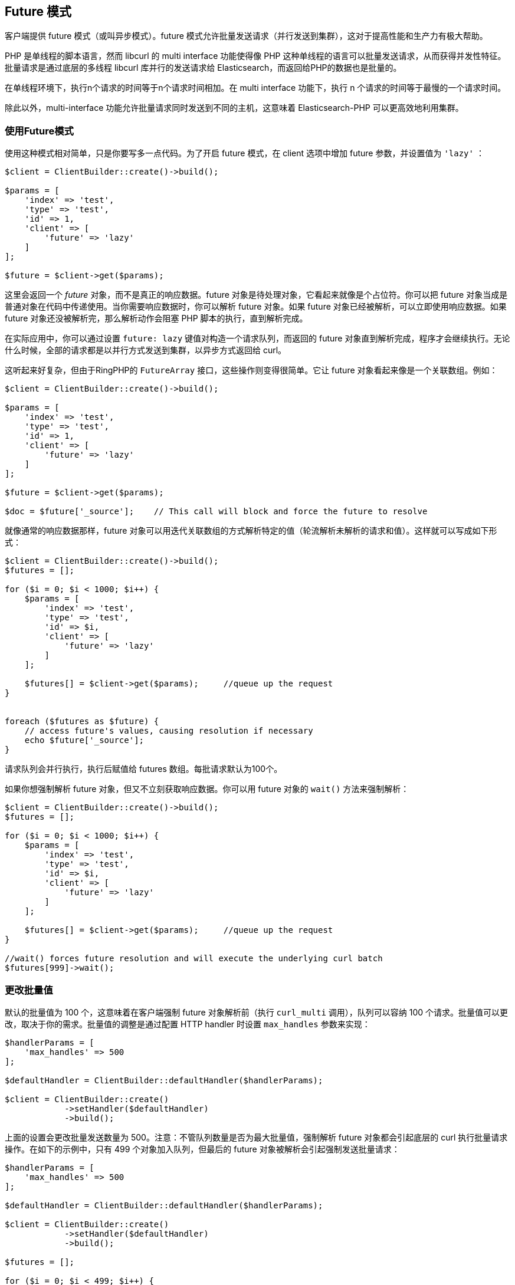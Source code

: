 [[_future_mode]]
== Future 模式

客户端提供 future 模式（或叫异步模式）。future 模式允许批量发送请求（并行发送到集群），这对于提高性能和生产力有极大帮助。

PHP 是单线程的脚本语言，然而 libcurl 的 multi interface 功能使得像 PHP 这种单线程的语言可以批量发送请求，从而获得并发性特征。批量请求是通过底层的多线程 libcurl 库并行的发送请求给 Elasticsearch，而返回给PHP的数据也是批量的。

在单线程环境下，执行n个请求的时间等于n个请求时间相加。在 multi interface 功能下，执行 n 个请求的时间等于最慢的一个请求时间。

除此以外，multi-interface 功能允许批量请求同时发送到不同的主机，这意味着 Elasticsearch-PHP 可以更高效地利用集群。

=== 使用Future模式

使用这种模式相对简单，只是你要写多一点代码。为了开启 future 模式，在 client 选项中增加 future 参数，并设置值为 `'lazy'` ：

[source,php]
--------------------------------------------------
$client = ClientBuilder::create()->build();

$params = [
    'index' => 'test',
    'type' => 'test',
    'id' => 1,
    'client' => [
        'future' => 'lazy'
    ]
];

$future = $client->get($params);
--------------------------------------------------

这里会返回一个 _future_ 对象，而不是真正的响应数据。future 对象是待处理对象，它看起来就像是个占位符。你可以把 future 对象当成是普通对象在代码中传递使用。当你需要响应数据时，你可以解析 future 对象。如果 future 对象已经被解析，可以立即使用响应数据。如果 future 对象还没被解析完，那么解析动作会阻塞 PHP 脚本的执行，直到解析完成。

在实际应用中，你可以通过设置 `future: lazy` 键值对构造一个请求队列，而返回的 future 对象直到解析完成，程序才会继续执行。无论什么时候，全部的请求都是以并行方式发送到集群，以异步方式返回给 curl。

这听起来好复杂，但由于RingPHP的 `FutureArray` 接口，这些操作则变得很简单。它让 future 对象看起来像是一个关联数组。例如：

[source,php]
--------------------------------------------------
$client = ClientBuilder::create()->build();

$params = [
    'index' => 'test',
    'type' => 'test',
    'id' => 1,
    'client' => [
        'future' => 'lazy'
    ]
];

$future = $client->get($params);

$doc = $future['_source'];    // This call will block and force the future to resolve
--------------------------------------------------

就像通常的响应数据那样，future 对象可以用迭代关联数组的方式解析特定的值（轮流解析未解析的请求和值）。这样就可以写成如下形式：

[source,php]
--------------------------------------------------
$client = ClientBuilder::create()->build();
$futures = [];

for ($i = 0; $i < 1000; $i++) {
    $params = [
        'index' => 'test',
        'type' => 'test',
        'id' => $i,
        'client' => [
            'future' => 'lazy'
        ]
    ];

    $futures[] = $client->get($params);     //queue up the request
}


foreach ($futures as $future) {
    // access future's values, causing resolution if necessary
    echo $future['_source'];
}
--------------------------------------------------

请求队列会并行执行，执行后赋值给 futures 数组。每批请求默认为100个。

如果你想强制解析 future 对象，但又不立刻获取响应数据。你可以用 future 对象的 `wait()` 方法来强制解析：

[source,php]
--------------------------------------------------
$client = ClientBuilder::create()->build();
$futures = [];

for ($i = 0; $i < 1000; $i++) {
    $params = [
        'index' => 'test',
        'type' => 'test',
        'id' => $i,
        'client' => [
            'future' => 'lazy'
        ]
    ];

    $futures[] = $client->get($params);     //queue up the request
}

//wait() forces future resolution and will execute the underlying curl batch
$futures[999]->wait();
--------------------------------------------------

=== 更改批量值

默认的批量值为 100 个，这意味着在客户端强制 future 对象解析前（执行 `curl_multi` 调用），队列可以容纳 100 个请求。批量值可以更改，取决于你的需求。批量值的调整是通过配置 HTTP handler 时设置 `max_handles` 参数来实现：

[source,php]
--------------------------------------------------	
$handlerParams = [
    'max_handles' => 500
];

$defaultHandler = ClientBuilder::defaultHandler($handlerParams);

$client = ClientBuilder::create()
            ->setHandler($defaultHandler)
            ->build();
--------------------------------------------------	

上面的设置会更改批量发送数量为 500。注意：不管队列数量是否为最大批量值，强制解析 future 对象都会引起底层的 curl 执行批量请求操作。在如下的示例中，只有 499 个对象加入队列，但最后的 future 对象被解析会引起强制发送批量请求：

[source,php]
--------------------------------------------------
$handlerParams = [
    'max_handles' => 500
];

$defaultHandler = ClientBuilder::defaultHandler($handlerParams);

$client = ClientBuilder::create()
            ->setHandler($defaultHandler)
            ->build();

$futures = [];

for ($i = 0; $i < 499; $i++) {
    $params = [
        'index' => 'test',
        'type' => 'test',
        'id' => $i,
        'client' => [
            'future' => 'lazy'
        ]
    ];

    $futures[] = $client->get($params);     //queue up the request
}

// resolve the future, and therefore the underlying batch
$body = $future[499]['body'];
--------------------------------------------------

=== 各种批量执行

队列里面允许存在各种请求。比如，你可以把 get 请求、index 请求和 search 请求放到队列里面：

[source,php]
--------------------------------------------------
$client = ClientBuilder::create()->build();
$futures = [];

$params = [
    'index' => 'test',
    'type' => 'test',
    'id' => 1,
    'client' => [
        'future' => 'lazy'
    ]
];

$futures['getRequest'] = $client->get($params);     // First request

$params = [
    'index' => 'test',
    'type' => 'test',
    'id' => 2,
    'body' => [
        'field' => 'value'
    ],
    'client' => [
        'future' => 'lazy'
    ]
];

$futures['indexRequest'] = $client->index($params);       // Second request

$params = [
    'index' => 'test',
    'type' => 'test',
    'body' => [
        'query' => [
            'match' => [
                'field' => 'value'
            ]
        ]
    ],
    'client' => [
        'future' => 'lazy'
    ]
];

$futures['searchRequest'] = $client->search($params);      // Third request

// Resolve futures...blocks until network call completes
$searchResults = $futures['searchRequest']['hits'];

// Should return immediately, since the previous future resolved the entire batch
$doc = $futures['getRequest']['_source'];
--------------------------------------------------

=== 警告

使用 future 模式时需要注意几点。最大也是最明显的问题是：你要自己去解析 future 对象。这挺麻烦的，而且偶尔会引起一些意料不到的状况。

例如，假如你手动使用 `wait()` 方法解析，在需要重新构建future对象并解析的情况下，你也许要调用好几次 `wait()` 方法。这是因为每次重新构造 future 对象都会引起 future 对象的重新赋值（覆盖解析结果），所以每个future对象都要重新解析获取结果。

如果你使用 ArrayInterface 返回的结果（ `$response['hits']['hits']` ）则不用进行额外处理。然而FutureArrayInterface就要全面自动地解析future对象才能使用响应数据。

另外一点是一些方法会失效。比如 exists 方法（ `$client->exists()` ,  `$client->indices()->exists` ,  `$client->indices->templateExists()` 等）在正常情况下会返回 true 或 false。

当使用 future 模式时，future 对象还未封装好，这代表客户端无法检测响应结果和返回 true 或 false。所以你会得到从 Elasticsearch 返回的未封装响应数据，而你不得不对这些数据进行处理。

这些注意事项也适用于 `ping()` 方法。
